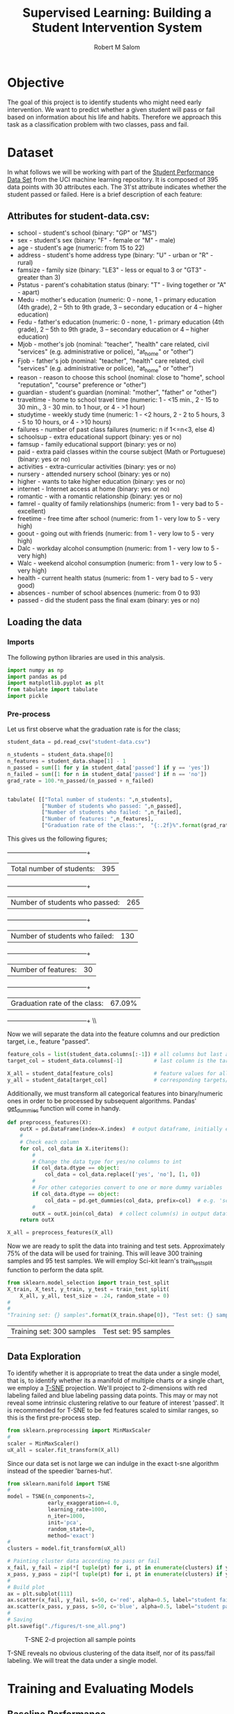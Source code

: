 #+Title: Supervised Learning: Building a Student Intervention System
#+AUTHOR: Robert M Salom
#+OPTIONS: toc:nil 
#+LATEX_HEADER: \usepackage[margin=0.5in]{geometry}
# (setq org-export-with-sub-superscripts nil) #eval on scratch to turn off subscripting
* Objective 
The goal of this project is to identify students who might need early intervention. We want to predict whether a given student will pass or fail
based on information about his life and habits. Therefore we approach this task as a classification problem with two classes, pass and fail.


* Dataset

In what follows we will be working with part of the [[https://archive.ics.uci.edu/ml/datasets/student+performance][Student Performance Data Set]] from the UCI machine learning repository. It is composed of
395 data points with 30 attributes each. The 31'st attribute indicates whether the student passed or failed. Here is a brief description of
each feature:

** Attributes for student-data.csv:
  - school - student's school (binary: "GP" or "MS")
  - sex - student's sex (binary: "F" - female or "M" - male)
  - age - student's age (numeric: from 15 to 22)
  - address - student's home address type (binary: "U" - urban or "R" - rural)
  - famsize - family size (binary: "LE3" - less or equal to 3 or "GT3" - greater than 3)
  - Pstatus - parent's cohabitation status (binary: "T" - living together or "A" - apart)
  - Medu - mother's education (numeric: 0 - none, 1 - primary education (4th grade), 2 – 5th to 9th grade, 3 – secondary education or 4 – higher education)
  - Fedu - father's education (numeric: 0 - none, 1 - primary education (4th grade), 2 – 5th to 9th grade, 3 – secondary education or 4 – higher education)
  - Mjob - mother's job (nominal: "teacher", "health" care related, civil "services" (e.g. administrative or police), "at_home" or "other")
  - Fjob - father's job (nominal: "teacher", "health" care related, civil "services" (e.g. administrative or police), "at_home" or "other")
  - reason - reason to choose this school (nominal: close to "home", school "reputation", "course" preference or "other")
  - guardian - student's guardian (nominal: "mother", "father" or "other")
  - traveltime - home to school travel time (numeric: 1 - <15 min., 2 - 15 to 30 min., 3 - 30 min. to 1 hour, or 4 - >1 hour)
  - studytime - weekly study time (numeric: 1 - <2 hours, 2 - 2 to 5 hours, 3 - 5 to 10 hours, or 4 - >10 hours)
  - failures - number of past class failures (numeric: n if 1<=n<3, else 4)
  - schoolsup - extra educational support (binary: yes or no)
  - famsup - family educational support (binary: yes or no)
  - paid - extra paid classes within the course subject (Math or Portuguese) (binary: yes or no)
  - activities - extra-curricular activities (binary: yes or no)
  - nursery - attended nursery school (binary: yes or no)
  - higher - wants to take higher education (binary: yes or no)
  - internet - Internet access at home (binary: yes or no)
  - romantic - with a romantic relationship (binary: yes or no)
  - famrel - quality of family relationships (numeric: from 1 - very bad to 5 - excellent)
  - freetime - free time after school (numeric: from 1 - very low to 5 - very high)
  - goout - going out with friends (numeric: from 1 - very low to 5 - very high)
  - Dalc - workday alcohol consumption (numeric: from 1 - very low to 5 - very high)
  - Walc - weekend alcohol consumption (numeric: from 1 - very low to 5 - very high)
  - health - current health status (numeric: from 1 - very bad to 5 - very good)
  - absences - number of school absences (numeric: from 0 to 93)
  - passed - did the student pass the final exam (binary: yes or no)


** Loading the data
*** Imports
    The following python libraries are used in this analysis.
    #+BEGIN_SRC python :results output :session wrangle_data 
      import numpy as np
      import pandas as pd
      import matplotlib.pyplot as plt
      from tabulate import tabulate
      import pickle
   #+END_SRC

*** Pre-process
    Let us first observe what the graduation rate is for the class;

    #+BEGIN_SRC python  :session wrangle_data 
      student_data = pd.read_csv("student-data.csv")

      n_students = student_data.shape[0]
      n_features = student_data.shape[1] - 1
      n_passed = sum([1 for y in student_data['passed'] if y == 'yes'])
      n_failed = sum([1 for n in student_data['passed'] if n == 'no'])
      grad_rate = 100.*n_passed/(n_passed + n_failed)


      tabulate( [["Total number of students: ",n_students],
                 ["Number of students who passed: ",n_passed],
                 ["Number of students who failed: ",n_failed],
                 ["Number of features: ",n_features],
                 ["Graduation rate of the class:",  "{:.2f}%".format(grad_rate)]], tablefmt="grid")
    #+END_SRC


    This gives us the following figures;

    +--------------------------------+--------+
    | Total number of students:      | 395    |
    +--------------------------------+--------+
    | Number of students who passed: | 265    |
    +--------------------------------+--------+
    | Number of students who failed: | 130    |
    +--------------------------------+--------+
    | Number of features:            | 30     |
    +--------------------------------+--------+
    | Graduation rate of the class:  | 67.09% |
    +--------------------------------+--------+ \\ \\


    Now we will separate the data into the feature columns and our prediction target, i.e., feature "passed".

    #+BEGIN_SRC python :session wrangle_data :results output
      feature_cols = list(student_data.columns[:-1]) # all columns but last are features
      target_col = student_data.columns[-1]          # last column is the target/label

      X_all = student_data[feature_cols]             # feature values for all students
      y_all = student_data[target_col]               # corresponding targets/labels
    #+END_SRC


    Additionally, we must transform all categorical features into binary/numeric ones in order to be processed
    by subsequent algorithms. Pandas' [[http://pandas.pydata.org/pandas-docs/stable/generated/pandas.get_dummies.html?highlight=get_dummies#pandas.get_dummies][get_dummies]] function will come in handy.

    #+BEGIN_SRC python :session wrangle_data :results output
      def preprocess_features(X):
          outX = pd.DataFrame(index=X.index)  # output dataframe, initially empty
          #
          # Check each column
          for col, col_data in X.iteritems():
              #
              # Change the data type for yes/no columns to int
              if col_data.dtype == object:
                  col_data = col_data.replace(['yes', 'no'], [1, 0])
              #
              # For other categories convert to one or more dummy variables
              if col_data.dtype == object:
                  col_data = pd.get_dummies(col_data, prefix=col)  # e.g. 'school' => 'school_GP', 'school_MS'
              #    
              outX = outX.join(col_data)  # collect column(s) in output dataframe
          return outX
    #+END_SRC


    #+BEGIN_SRC python :session wrangle_data :result output
      X_all = preprocess_features(X_all)
    #+END_SRC

    Now we are ready to split the data into training and test sets. Approximately 75% of the data will be used
    for training. This will leave  300 training samples and 95 test samples. We will employ Sci-kit learn's 
    train_test_split function to perform the data split.

    #+BEGIN_SRC python :session wrangle_data :result output exports: results
      from sklearn.model_selection import train_test_split
      X_train, X_test, y_train, y_test = train_test_split(
          X_all, y_all, test_size = .24, random_state = 0)
      #
      #
      "Training set: {} samples".format(X_train.shape[0]), "Test set: {} samples".format(X_test.shape[0])
    #+END_SRC

    #+RESULTS:
    | Training set: 300 samples | Test set: 95 samples |


    #+BEGIN_SRC python :session wrangle_data :results output :exports none
      ## Pickle results here and start a subsequent session of data analysis
      data = { 'X_all' : X_all,
               'y_all' : y_all,
               'X_train' : X_train,
               'y_train' : y_train,
               'X_test' : X_test,
               'y_test' : y_test }
      with open("./pickled/processed_and_split.pickle", 'wb') as f:
          pickle.dump(data, f, pickle.HIGHEST_PROTOCOL)
    #+END_SRC


** Data Exploration
   #+BEGIN_SRC python :session dexplore :results output :exports none
     #########################
     # Note: Loading a pickle file was succesfull only when setting, :results output, flag
     # otherwise the file failed to load (though strangely it would load directly from
     # the session interpreter. Also, unpacking the data variable has to be done on a
     # separate code block of the same session, otherwise its as if data variable
     # never loaded.
     import numpy as np
     import pandas as pd
     import matplotlib.pyplot as plt
     from tabulate import tabulate
     import pickle
     with open("./pickled/processed_and_split.pickle", 'rb') as f:
         data = pickle.load(f)
   #+END_SRC

   #+BEGIN_SRC python :session dexplore :exports none
     X_all = data['X_all'] 
     y_all = data['y_all'] 
     X_train = data['X_train'] 
     y_train = data['y_train'] 
     X_test = data['X_test'] 
     y_test  = data['y_test']
   #+END_SRC

   #+RESULTS:

   To identify whether it is appropriate to treat the data under a single model, that is, to identify whether its a manifold of multiple charts or
   a single chart, we employ a [[http://scikit-learn.org/stable/modules/generated/sklearn.manifold.TSNE.html][T-SNE]] projection. We'll project to 2-dimensions with red labeling failed and blue labeling passing data points.
   This may or may not reveal some intrinsic clustering relative to our feature of interest 'passed'. It is recommended for T-SNE to be fed features
   scaled to similar ranges, so this is the first pre-process step. 
  
   #+BEGIN_SRC python :session dexplore :results quite
     from sklearn.preprocessing import MinMaxScaler
     #
     scaler = MinMaxScaler()
     uX_all = scaler.fit_transform(X_all)
   #+END_SRC

   Since our data set is not large we can indulge in the exact t-sne algorithm instead of the speedier 'barnes-hut'.
   #+BEGIN_SRC python :session dexplore
     from sklearn.manifold import TSNE
     #
     model = TSNE(n_components=2,
                  early_exaggeration=4.0,
                  learning_rate=1000,
                  n_iter=1000,
                  init='pca',
                  random_state=0,
                  method='exact')
     #
     clusters = model.fit_transform(uX_all)
   #+END_SRC

   #+BEGIN_SRC python :session dexplore :results output
     # Painting cluster data according to pass or fail
     x_fail, y_fail = zip(*[ tuple(pt) for i, pt in enumerate(clusters) if y_all[i] == 'no'])
     x_pass, y_pass = zip(*[ tuple(pt) for i, pt in enumerate(clusters) if y_all[i] == 'yes'])
     #
     # Build plot
     ax = plt.subplot(111)
     ax.scatter(x_fail, y_fail, s=50, c='red', alpha=0.5, label="student failed")
     ax.scatter(x_pass, y_pass, s=50, c='blue', alpha=0.5, label="student passed")
     #
     # Saving
     plt.savefig("./figures/t-sne_all.png")
   #+END_SRC


   #+CAPTION: T-SNE 2-d projection all sample points
   #+NAME: T-SNE All
   [[./figures/t-sne_all.png]]

   T-SNE reveals no obvious clustering of the data itself, nor of its pass/fail labeling. We will treat the data under a single model.


* Training and Evaluating Models
** Baseline Performance
   
   #+BEGIN_SRC python :session modeling :results output :exports none
     import numpy as np
     import pandas as pd
     from sklearn.metrics import f1_score
     #
     import matplotlib.pyplot as plt
     from tabulate import tabulate
     #
     import pickle
     import time
     #
     #
     # Helper Functions
     #

     # Return the classifier's training time
     def timeTraining(clf, X_train, y_train):
        start = time.time()
        clf.fit(X_train, y_train)
        end = time.time()
        return (end - start)

     #
     # Return the classifier's predictions and prediction time
     def predictAndTime(clf, features):
        start = time.time()
        y_pred = clf.predict(features)
        end = time.time()
        return y_pred, (end - start)

     #
     # Return the F1 score for the target values and predictions
     def F1(target, prediction):
        return f1_score(target.values, prediction, pos_label='yes')

     #
     # Load Data
     with open("./pickled/processed_and_split.pickle", 'rb') as f:
        data = pickle.load(f)
   #+END_SRC                  


   #+BEGIN_SRC python :session modeling :exports none :results quite
     X_all = data['X_all'] 
     y_all = data['y_all'] 
     X_train = data['X_train'] 
     y_train = data['y_train'] 
     X_test = data['X_test'] 
     y_test  = data['y_test']
   #+END_SRC

   After an analysis of several algorithms, the details of which can be found [[https://github.com/rortms/Udacity_Machine/blob/master/P2/student_intervention/Final_Report.pdf][here]], we will proceed with
   the binary classification using a DecisionTree classifier and a K-neighbors classifier for reference.
 
   Kfold cross validation can be used to get the maximum use of a small data set like the one here. We 
   apply Kfold cross-validation on the training set with 10 folds to have a basic handle on how the models
   perform out of the box. 
 
   #+BEGIN_SRC python :session modeling
     from sklearn.tree import DecisionTreeClassifier
     from sklearn.neighbors import KNeighborsClassifier
     #
     from sklearn.cross_validation import KFold
     #
     # Setting up KFold cross_validation object
     kf = KFold(X_train.shape[0], 10)
     #
     # Array of classifiers
     clfs = [DecisionTreeClassifier(criterion = "entropy"),
             KNeighborsClassifier(n_neighbors = 3)]
     # 
     #Gathering Table column and index labels
     classifier_names = [clf.__class__.__name__ for clf in clfs]
     benchmarks = ["Training time",  "F1 score training set","Prediction time", "F1 score test set"]
     table = pd.DataFrame(columns = classifier_names, index = benchmarks)
     #
     # Fit Classifiers and average the times and F1 scores resulting from KFold (10 folds)
     for clf in clfs: 
         classifier   = clf.__class__.__name__
         t_test  = 0.0 
         t_train = 0.0
         F1_test = 0.0
         F1_train =0.0
         #
         #Averaging scores and seconds accross the folds
         for tr_i ,t_i in kf:
             #Train (k-1 buckets)
             t_train += timeTraining(clf, X_train.iloc[tr_i], y_train.iloc[tr_i])
             pred_train_set = predictAndTime(clf, X_train.iloc[tr_i])[0]
             F1_train += F1(y_train.iloc[tr_i], pred_train_set)
             #Test (kth bucket)
             pred_test_set, t_t = predictAndTime(clf,X_train.iloc[t_i])
             t_test += t_t
             F1_test += F1(y_train.iloc[t_i], pred_test_set)
         #   
         #Filling table 
         table[classifier]['Training time']         = "{:10.4f} s".format(t_train/10)
         table[classifier]['F1 score training set'] = F1_train/10
         table[classifier]['Prediction time']       = "{:10.4f} s".format(t_test/10)
         table[classifier]['F1 score test set']     = F1_test/10

   #+END_SRC

 
   #+BEGIN_SRC python :session modeling :exports none
     tabulate(table, headers=["DecisionTreeClassifier", "KNeighborsClassifier"], tablefmt="grid")
   #+END_SRC


   +-----------------------+--------------------------+------------------------+
   |                       | DecisionTreeClassifier   | KNeighborsClassifier   |
   +=======================+==========================+========================+
   | Training time         | 0.0060 s                 | 0.0008 s               |
   +-----------------------+--------------------------+------------------------+
   | F1 score training set | 1.0                      | 0.889300900467         |
   +-----------------------+--------------------------+------------------------+
   | Prediction time       | 0.0003 s                 | 0.0018 s               |
   +-----------------------+--------------------------+------------------------+
   | F1 score test set     | 0.708666825808           | 0.780716646689         |
   +-----------------------+--------------------------+------------------------+
 
   The results above show that the tree scores perfectly on the training set and it's outperformed by KNN on the test set,
   with 0.709 to KNN's .781. The tree is most likely over-fitting. We will tune both models with a grid search.

** Gridsearch Tuning

   #+BEGIN_SRC python :session modeling
     # Imports
     from sklearn import grid_search
     from sklearn.metrics import make_scorer
     #
     scorer = make_scorer(F1)
     #
     # GridSearch parameters for Tree
     tree_param = { 'criterion': ["entropy", "gini"], 'max_features':["sqrt", "log2"], 'random_state': [0],
                    'max_depth': range(2,11), 'min_samples_split':range(2,9), 'min_samples_leaf':range(1,9) }
     #
     # Gridsearch parameters for KNN
     neigh_param = {'n_neighbors' : [3,5,10,20,25,30,40], 'weights' : ['uniform', 'distance'], 'p':[1,2,3,5,10],
                    'algorithm' : ['ball_tree', 'kd_tree', 'brute']}
     #
     gs_table = pd.DataFrame(columns=["DecisionTreeClassifier", "KNeighborsClassifier"], index=["Grid search time (s)", "f1_score Test Set"])
     #
     final_params = {"DecisionTreeClassifier": None,  "KNeighborsClassifier": None}
     #
     #Perform grid Search
     def gridIt(clf, params):
         #Grid search folds = 10, for consistency with previous computations
         grid_clf = grid_search.GridSearchCV(clf, params,
                                             scorer, n_jobs=4, cv = 10)
         #
         # Grid time    
         gs_table[clf.__class__.__name__][0] = timeTraining(grid_clf, X_train, y_train)
         #
         # F1 on Test
         y_pred, predict_t = predictAndTime(grid_clf, X_test)
         gs_table[clf.__class__.__name__][1] = F1(y_test, y_pred)
         #    
         # "Parameters of tuned model
         final_params[clf.__class__.__name__] = grid_clf.best_params_
       
   #+END_SRC

   #+BEGIN_SRC python :session modeling 
     gridIt(KNeighborsClassifier(), neigh_param)
   #+END_SRC

   #+BEGIN_SRC python :session modeling 
     gridIt(DecisionTreeClassifier(), tree_param)   
   #+END_SRC

   #+BEGIN_SRC python :session modeling :exports none
     # Save Model benchmarks and parameters
     tuned_m = { 'final_params' : final_params,
                 'gs_table' : gs_table }
     with open("./pickled/tuned_m.pkl", 'wb') as f:
         pickle.dump(tuned_m, f, pickle.HIGHEST_PROTOCOL)
   #+END_SRC
   

* Analysis
  #+BEGIN_SRC python :session analysis :exports none :results output
    import numpy as np
    import pandas as pd
    from sklearn.metrics import f1_score
    #
    import matplotlib.pyplot as plt
    from tabulate import tabulate
    #
    import pickle
    import time
    #
    #
    # Helper Functions
    #

    # Return the classifier's training time
    def timeTraining(clf, X_train, y_train):
       start = time.time()
       clf.fit(X_train, y_train)
       end = time.time()
       return (end - start)

    #
    # Return the classifier's predictions and prediction time
    def predictAndTime(clf, features):
       start = time.time()
       y_pred = clf.predict(features)
       end = time.time()
       return y_pred, (end - start)

    #
    # Return the F1 score for the target values and predictions
    def F1(target, prediction):
       return f1_score(target.values, prediction, pos_label='yes')

    #
    # Load Data
    with open("./pickled/processed_and_split.pickle", 'rb') as f:
       data = pickle.load(f)

    #
    # Load Tuned models
    with open("./pickled/tuned_m.pkl", 'rb') as f:
        tuned_m = pickle.load(f)

    final_params = tuned_m['final_params']
    gs_table = tuned_m['gs_table']

    X_all = data['X_all'] 
    y_all = data['y_all'] 
    X_train = data['X_train'] 
    y_train = data['y_train'] 
    X_test = data['X_test'] 
    y_test  = data['y_test']
  #+END_SRC

  #+RESULTS:
  : Python 2.7.13 | packaged by conda-forge | (default, May  2 2017, 12:48:11) 
  : [GCC 4.8.2 20140120 (Red Hat 4.8.2-15)] on linux2
  : Type "help", "copyright", "credits" or "license" for more information.
  : >>> ... python.el: native completion setup loaded


  #+BEGIN_SRC python :session analysis
  tabulate(gs_table, headers=["DecisionTreeClassifier", "KNeighborsClassifier"], tablefmt="grid")
  #+END_SRC

  #+RESULTS:

  Here  is the F1 performance on the test set for both classifiers after grid search tuning;

  +----------------------+--------------------------+------------------------+
  |                      |   DecisionTreeClassifier |   KNeighborsClassifier |
  +======================+==========================+========================+
  | Grid search time (s) |                59.2091   |              12.2915   |
  +----------------------+--------------------------+------------------------+
  | f1_score Test Set    |                 0.789116 |               0.786667 |
  +----------------------+--------------------------+------------------------+ 

  #+BEGIN_SRC python :session analysis :exports none
   bef = 0.708666825808,0.780716646689
   aft = 0.789116, 0.786667

   (aft[0]-bef[0])/aft[0] * 100, (aft[1]-bef[1])/aft[1] * 100
  #+END_SRC
  #+RESULTS:
   | 10.194847676640702 | 0.7564005241099503 |
  
  So we have a decent 10.2 % percentage increase in performance for the tree classifier and a mere 0.76% percent
  increase for KNN. Notice also that the decision tree is ~5 times more costly to train, taking a full minute, to 
  KNN's 12 seconds. In the end however, they are virtually on par in terms of F1 score on the test set. We see that
  KNN will give good out of the box performance without much tuning. But in the present context the Decisiontree
  has particular advantages. Before we manipulated it, the data was strongly categorical. Even age for example,
  can basically be thought of as buckets between 15 and 22. Because of this, the structure of the data is modeled 
  well with a decision tree function, which can literally be visually inspected to glean insights from our model.
  We proceed to generate this visualization next. 

   
   
  #+BEGIN_SRC python :session analysis :exports code
    from sklearn import tree
    import pydotplus

    t_p = tuned_m['final_params']["DecisionTreeClassifier"]
    tree_clf = tree.DecisionTreeClassifier(min_samples_leaf=3,
                                           max_features='sqrt',
                                           random_state=0,
                                           criterion='gini',
                                           min_samples_split=2,
                                           max_depth=3)
    tree_clf.fit(X_train,y_train)
    f1_score(tree_clf.predict(X_test), y_test, pos_label='yes')
    #
    # Make tree graphic
    tree_dot_data = tree.export_graphviz(tree_clf, out_file=None,
                                         feature_names=X_train.columns,
                                         class_names=['fail','pass'],
                                         filled=True, rounded=True,
                                         special_characters=True)
    graph = pydotplus.graph_from_dot_data(tree_dot_data)
    graph.write_png("./figures/student_tree.png")


  #+END_SRC

  [[./figures/student_tree.png]]

  Here we have the model's actual decision function in tree form. It is of depth 3, as we defined it. 3 being the optimal depth we
  found during the grid search tuning phase. The root displays the binary feature 'higher', that is, whether the student's
  intention is to move on to higher education or not. Most students in the dataset intend to pursue higher education, 286 to just
  14 who don't. But the model strongly predicts failure for those who don't, only 3 of those 14 fall in the 'pass' leaf. For the
  286 students who intend to pursue higher education, we see that for the 184 who keep their 'goout' moderate (i.e. <=3.5) the model
  basically predicts that they will all pass. For the remaining 102 students who's 'goout' > 3.5, the feature that predicts success
  is number of passed class failures. Basically, only if they have not failed a class in the past, 'failure' < 0.5, does the model 
  predict they'll pass. 
  Even though decision trees provide this convenient visualization for inspecting the relationship between the data and the model's 
  predictions, they tend to be unstable. This means that small variations in the data can result in completely different trees. This
  must be taken into consideration when using the visualization to interpret the model as we just did, since a decision tree based on
  completely different feature relationships could perform equally well. This problem however, can be mitigated with ensemble 'averaging'
  methods.
  

